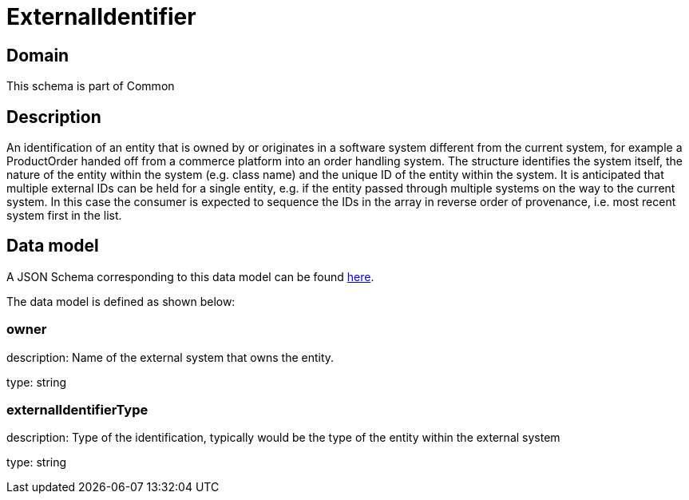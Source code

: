 = ExternalIdentifier

[#domain]
== Domain

This schema is part of Common

[#description]
== Description

An identification of an entity that is owned by or originates in a software system different from the current system, for example a ProductOrder handed off from a commerce platform into an order handling system. The structure identifies the system itself, the nature of the entity within the system (e.g. class name) and the unique ID of the entity within the system. It is anticipated that multiple external IDs can be held for a single entity, e.g. if the entity passed through multiple systems on the way to the current system. In this case the consumer is expected to sequence the IDs in the array in reverse order of provenance, i.e. most recent system first in the list.


[#data_model]
== Data model

A JSON Schema corresponding to this data model can be found https://tmforum.org[here].

The data model is defined as shown below:


=== owner
description: Name of the external system that owns the entity.

type: string


=== externalIdentifierType
description: Type of the identification, typically would be the type of the entity within the external system

type: string

